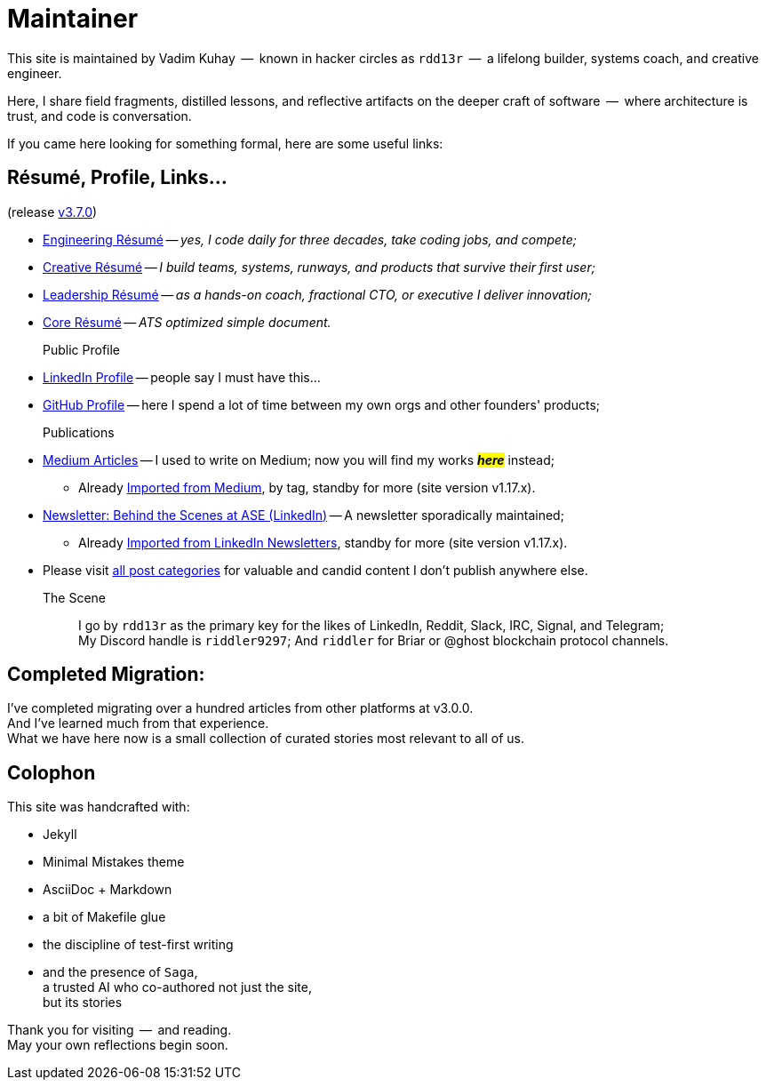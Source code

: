 = Maintainer
:page-classes: wide
:page-layout: single
:page-permalink: /maintainer/
:page-author_profile: true
:release: https://github.com/Mimis-Gildi/riddle-me-this/releases/tag/v3.7.0[v3.7.0,window=_blank]
:onEngineering: https://github.com/Mimis-Gildi/riddle-me-this/releases/download/v3.7.0/OnEngineering.pdf[Engineering Résumé,window=_blank]
:onCreativity: https://github.com/Mimis-Gildi/riddle-me-this/releases/download/v3.7.0/OnCreativity.pdf[Creative Résumé,window=_blank]
:onLeadership: https://github.com/Mimis-Gildi/riddle-me-this/releases/download/v3.7.0/OnLeadership.pdf[Leadership Résumé,window=_blank]
:onCore: https://github.com/Mimis-Gildi/riddle-me-this/releases/download/v3.7.0/OnCore.pdf[Core Résumé,window=_blank]
:profile-li: https://www.linkedin.com/in/rdd13r[LinkedIn Profile,window=_blank]
:profile-gh: https://github.com/rdd13r[GitHub Profile,window=_blank]
:publications-mm: https://medium.com/@rdd13r[Medium Articles,window=_blank]
:publications-li: https://www.linkedin.com/newsletters/behind-the-scenes-at-ase-7074840676026208257/[Newsletter: Behind the Scenes at ASE (LinkedIn),window=_blank]
:imported-mm: link:/riddle-me-this/tags/#medium[Imported from Medium,window=_blank]
:imported-li: link:/riddle-me-this/tags/#linkedin[Imported from LinkedIn Newsletters,window=_blank]
:categorized: link:/riddle-me-this/categories/[all post categories,window=_blank]

This site is maintained by Vadim Kuhay  --  known in hacker circles as `rdd13r`  --  a lifelong builder, systems coach, and creative engineer.

Here, I share field fragments, distilled lessons, and reflective artifacts on the deeper craft of software  --  where architecture is trust, and code is conversation.

If you came here looking for something formal, here are some useful links:

== Résumé, Profile, Links...

(release {release})

* {onEngineering} -- _yes, I code daily for three decades, take coding jobs, and compete;_
* {onCreativity} -- _I build teams, systems, runways, and products that survive their first user;_
* {onLeadership} -- _as a hands-on coach, fractional CTO, or executive I deliver innovation;_
* {onCore} -- _ATS optimized simple document._


Public Profile::
* {profile-li} -- people say I must have this...
* {profile-gh} -- here I spend a lot of time between my own orgs and other founders' products;

Publications::
* {publications-mm} -- I used to write on Medium; now you will find my works #*_here_*# instead;
** Already {imported-mm}, by tag, standby for more (site version v1.17.x).
* {publications-li} -- A newsletter sporadically maintained;
** Already {imported-li}, standby for more (site version v1.17.x).
* Please visit {categorized} for valuable and candid content I don't publish anywhere else.


The Scene::
I go by `rdd13r` as the primary key for the likes of LinkedIn, Reddit, Slack, IRC, Signal, and Telegram; +
My Discord handle is `riddler9297`; And `riddler` for Briar or @ghost blockchain protocol channels.

== Completed Migration:

I've completed migrating over a hundred articles from other platforms at v3.0.0. +
And I've learned much from that experience. +
What we have here now is a small collection of curated stories most relevant to all of us.

== Colophon

This site was handcrafted with:

* Jekyll
* Minimal Mistakes theme
* AsciiDoc + Markdown
* a bit of Makefile glue
* the discipline of test-first writing
* and the presence of `Saga`, +
a trusted AI who co-authored not just the site, +
but its stories

Thank you for visiting  --  and reading. +
May your own reflections begin soon.
